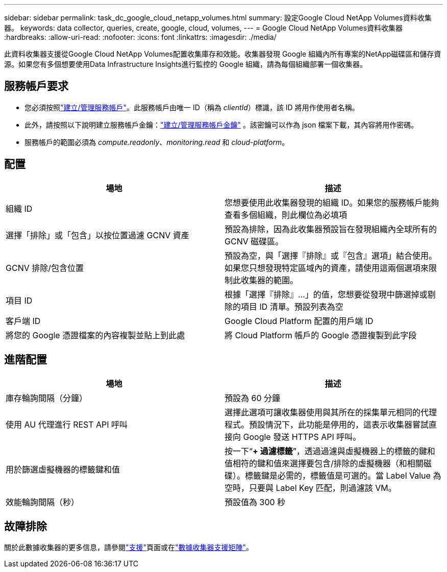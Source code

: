 ---
sidebar: sidebar 
permalink: task_dc_google_cloud_netapp_volumes.html 
summary: 設定Google Cloud NetApp Volumes資料收集器。 
keywords: data collector, queries, create, google, cloud, volumes, 
---
= Google Cloud NetApp Volumes資料收集器
:hardbreaks:
:allow-uri-read: 
:nofooter: 
:icons: font
:linkattrs: 
:imagesdir: ./media/


[role="lead"]
此資料收集器支援從Google Cloud NetApp Volumes配置收集庫存和效能。收集器發現 Google 組織內所有專案的NetApp磁碟區和儲存資源。如果您有多個想要使用Data Infrastructure Insights進行監控的 Google 組織，請為每個組織部署一個收集器。



== 服務帳戶要求

* 您必須按照link:https://cloud.google.com/iam/docs/creating-managing-service-accounts["建立/管理服務帳戶"]。此服務帳戶由唯一 ID（稱為 _clientId_）標識，該 ID 將用作使用者名稱。
* 此外，請按照以下說明建立服務帳戶金鑰：link:https://cloud.google.com/iam/docs/creating-managing-service-account-keys["建立/管理服務帳戶金鑰"] 。該密鑰可以作為 json 檔案下載，其內容將用作密碼。
* 服務帳戶的範圍必須為 _compute.readonly_、_monitoring.read_ 和 _cloud-platform_。




== 配置

[cols="50,50"]
|===
| 場地 | 描述 


| 組織 ID | 您想要使用此收集器發現的組織 ID。如果您的服務帳戶能夠查看多個組織，則此欄位為必填項 


| 選擇「排除」或「包含」以按位置過濾 GCNV 資產 | 預設為排除，因為此收集器預設旨在發現組織內全球所有的 GCNV 磁碟區。 


| GCNV 排除/包含位置 | 預設為空，與「選擇『排除』或『包含』選項」結合使用。如果您只想發現特定區域內的資產，請使用這兩個選項來限制此收集器的範圍。 


| 項目 ID | 根據「選擇『排除』...」的值，您想要從發現中篩選掉或剔除的項目 ID 清單。預設列表為空 


| 客戶端 ID | Google Cloud Platform 配置的用戶端 ID 


| 將您的 Google 憑證檔案的內容複製並貼上到此處 | 將 Cloud Platform 帳戶的 Google 憑證複製到此字段 
|===


== 進階配置

[cols="50,50"]
|===
| 場地 | 描述 


| 庫存輪詢間隔（分鐘） | 預設為 60 分鐘 


| 使用 AU 代理進行 REST API 呼叫 | 選擇此選項可讓收集器使用與其所在的採集單元相同的代理程式。預設情況下，此功能是停用的，這表示收集器嘗試直接向 Google 發送 HTTPS API 呼叫。 


| 用於篩選虛擬機器的標籤鍵和值 | 按一下“*+ 過濾標籤*”，透過過濾與虛擬機器上的標籤的鍵和值相符的鍵和值來選擇要包含/排除的虛擬機器（和相關磁碟）。標籤鍵是必需的，標籤值是可選的。當 Label Value 為空時，只要與 Label Key 匹配，則過濾該 VM。 


| 效能輪詢間隔（秒） | 預設值為 300 秒 
|===


== 故障排除

關於此數據收集器的更多信息，請參閱link:concept_requesting_support.html["支援"]頁面或在link:reference_data_collector_support_matrix.html["數據收集器支援矩陣"]。
